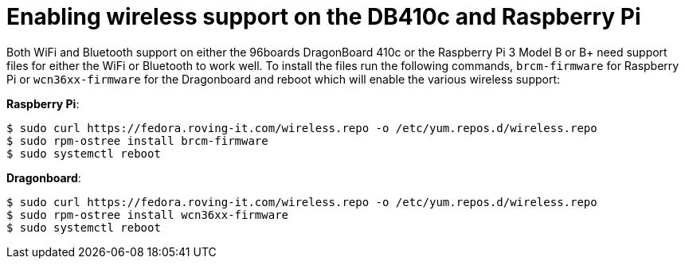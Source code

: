 = Enabling wireless support on the DB410c and Raspberry Pi

Both WiFi and Bluetooth support on either the 96boards DragonBoard 410c or the Raspberry Pi 3 Model B or B+ need support files for either the WiFi or Bluetooth to work well. To install the files run the following commands, `brcm-firmware` for Raspberry Pi or `wcn36xx-firmware` for the Dragonboard and reboot which will enable the various wireless support:

*Raspberry Pi*:

----
$ sudo curl https://fedora.roving-it.com/wireless.repo -o /etc/yum.repos.d/wireless.repo
$ sudo rpm-ostree install brcm-firmware
$ sudo systemctl reboot
----

*Dragonboard*:

----
$ sudo curl https://fedora.roving-it.com/wireless.repo -o /etc/yum.repos.d/wireless.repo
$ sudo rpm-ostree install wcn36xx-firmware
$ sudo systemctl reboot
----
